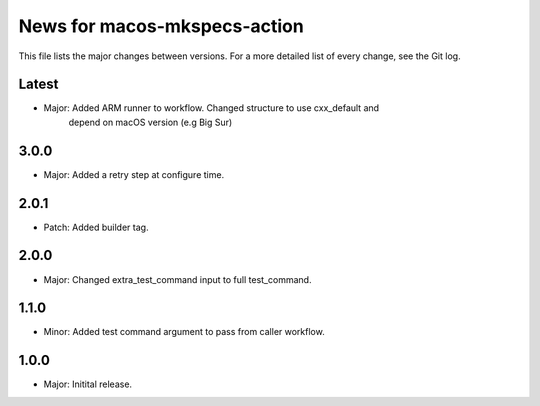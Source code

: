 News for macos-mkspecs-action
=============================

This file lists the major changes between versions. For a more detailed list of
every change, see the Git log.

Latest
------
* Major: Added ARM runner to workflow. Changed structure to use cxx_default and
         depend on macOS version (e.g Big Sur)

3.0.0
-----
* Major: Added a retry step at configure time.

2.0.1
-----
* Patch: Added builder tag.

2.0.0
-----
* Major: Changed extra_test_command input to full test_command.

1.1.0
-----
* Minor: Added test command argument to pass from caller workflow.

1.0.0
-----
* Major: Initital release.

